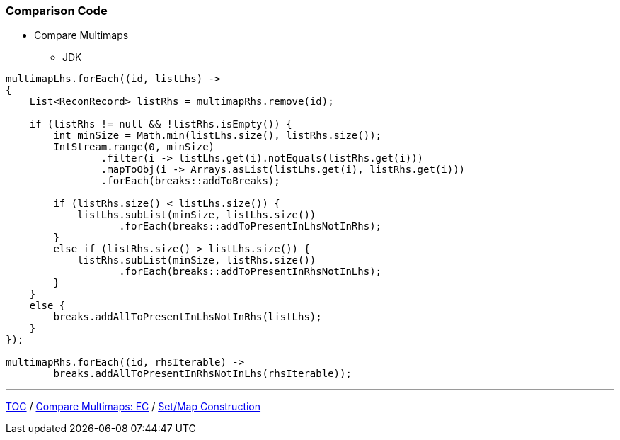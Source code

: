 :icons: font

=== Comparison Code

* Compare Multimaps
** JDK

[example]
--
[source,java,linenums]
----
multimapLhs.forEach((id, listLhs) ->
{
    List<ReconRecord> listRhs = multimapRhs.remove(id);

    if (listRhs != null && !listRhs.isEmpty()) {
        int minSize = Math.min(listLhs.size(), listRhs.size());
        IntStream.range(0, minSize)
                .filter(i -> listLhs.get(i).notEquals(listRhs.get(i)))
                .mapToObj(i -> Arrays.asList(listLhs.get(i), listRhs.get(i)))
                .forEach(breaks::addToBreaks);

        if (listRhs.size() < listLhs.size()) {
            listLhs.subList(minSize, listLhs.size())
                   .forEach(breaks::addToPresentInLhsNotInRhs);
        }
        else if (listRhs.size() > listLhs.size()) {
            listRhs.subList(minSize, listRhs.size())
                   .forEach(breaks::addToPresentInRhsNotInLhs);
        }
    }
    else {
        breaks.addAllToPresentInLhsNotInRhs(listLhs);
    }
});

multimapRhs.forEach((id, rhsIterable) ->
        breaks.addAllToPresentInRhsNotInLhs(rhsIterable));

----
--

---

link:./00_toc.adoc[TOC] /
link:./20_comparison_code_compare_multimaps_ec.adoc[Compare Multimaps: EC] /
link:./22_comparison_code_set_map_construction.adoc[Set/Map Construction]
